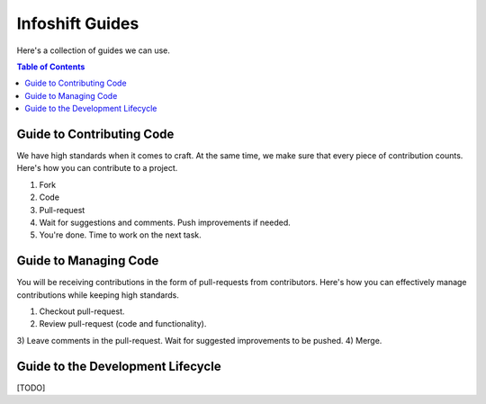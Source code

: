 Infoshift Guides
================

Here's a collection of guides we can use.

.. contents:: Table of Contents

Guide to Contributing Code
--------------------------

We have high standards when it comes to craft. At the same time, we make sure
that every piece of contribution counts. Here's how you can contribute to a
project.

1) Fork
2) Code
3) Pull-request
4) Wait for suggestions and comments. Push improvements if needed.
5) You're done. Time to work on the next task.


Guide to Managing Code
----------------------

You will be receiving contributions in the form of pull-requests from
contributors. Here's how you can effectively manage contributions while keeping
high standards.

1) Checkout pull-request.
2) Review pull-request (code and functionality).
3) Leave comments in the pull-request. Wait for suggested improvements to be
pushed.
4) Merge.


Guide to the Development Lifecycle
----------------------------------

[TODO]
